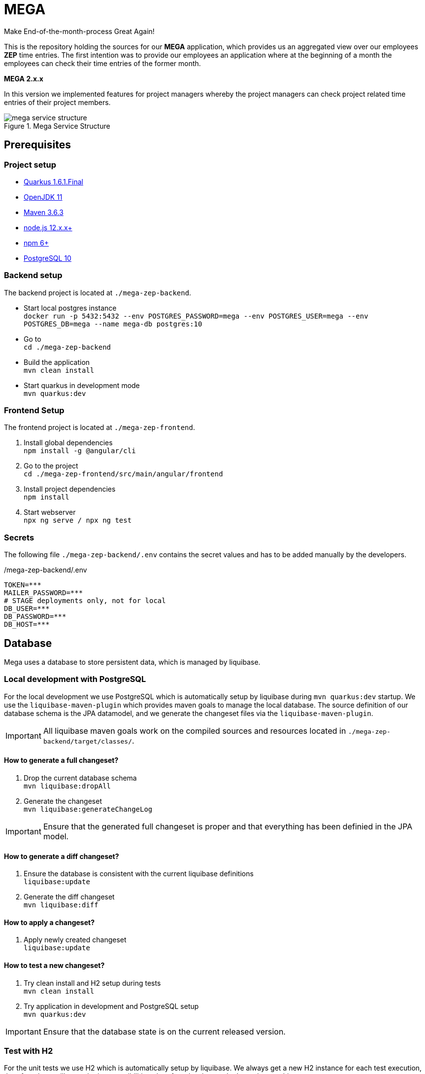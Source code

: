 = MEGA

Make End-of-the-month-process Great Again!

This is the repository holding the sources for our *MEGA* application, which provides us an aggregated view
over our employees *ZEP* time entries. The first intention was to provide our employees an application where at the beginning of a month
the employees can check their time entries of the former month.

*MEGA 2.x.x* +

In this version we implemented features for project managers whereby the project managers can check project related time entries of their
project members.

.Mega Service Structure
image::./docs/images/mega-service-structure.png[]

== Prerequisites

=== Project setup

- link:https://quarkus.io/[Quarkus 1.6.1.Final]
- link:https://openjdk.java.net/[OpenJDK 11]
- link:https://maven.apache.org/[Maven 3.6.3]
- link:https://nodejs.org/en/[node.js 12.x.x+]
- link:https://www.npmjs.com/[npm 6+]
- link:https://www.postgresql.org/[PostgreSQL 10]

=== Backend setup

The backend project is located at `./mega-zep-backend`.

- Start local postgres instance +
`docker run -p 5432:5432 --env POSTGRES_PASSWORD=mega --env POSTGRES_USER=mega --env POSTGRES_DB=mega --name mega-db postgres:10`
- Go to +
`cd ./mega-zep-backend`
- Build the application +
`mvn clean install`
- Start quarkus in development mode +
`mvn quarkus:dev`

=== Frontend Setup

The frontend project is located at `./mega-zep-frontend`.

. Install global dependencies +
`npm install -g @angular/cli`
. Go to the project +
`cd ./mega-zep-frontend/src/main/angular/frontend`
. Install project dependencies +
`npm install`
. Start webserver +
`npx ng serve / npx ng test`

=== Secrets

The following file ``./mega-zep-backend/.env`` contains the secret values and has to be added manually by the developers.

./mega-zep-backend/.env
[source,properties]
----
TOKEN=***
MAILER_PASSWORD=***
# STAGE deployments only, not for local
DB_USER=***
DB_PASSWORD=***
DB_HOST=***
----

== Database

Mega uses a database to store persistent data, which is managed by liquibase.

=== Local development with PostgreSQL

For the local development we use PostgreSQL which is automatically setup by liquibase during `mvn quarkus:dev` startup.
We use the `liquibase-maven-plugin` which provides maven goals to manage the local database.
The source definition of our database schema is the JPA datamodel, and we generate the changeset files via the `liquibase-maven-plugin`.

IMPORTANT: All liquibase maven goals work on the compiled sources and resources located in `./mega-zep-backend/target/classes/`.

==== How to generate a full changeset?

. Drop the current database schema +
`mvn liquibase:dropAll`
. Generate the changeset +
`mvn liquibase:generateChangeLog`

IMPORTANT: Ensure that the generated full changeset is proper and that everything has been definied in the JPA model.

==== How to generate a diff changeset?

. Ensure the database is consistent with the current liquibase definitions +
`liquibase:update`
. Generate the diff changeset +
`mvn liquibase:diff`

==== How to apply a changeset?

. Apply newly created changeset +
`liquibase:update`

==== How to test a new changeset?

. Try clean install and H2 setup during tests +
`mvn clean install`
. Try application in development and PostgreSQL setup +
`mvn quarkus:dev`

IMPORTANT: Ensure that the database state is on the current released version.

=== Test with H2

For the unit tests we use H2 which is automatically setup by liquibase.
We always get a new H2 instance for each test execution, therefore there will never be incompatibilities, therefore developers don't need to anything.

